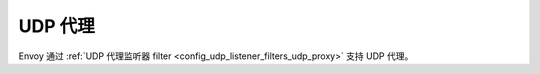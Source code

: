 .. _arch_overview_udp_proxy:

UDP 代理
=========

Envoy 通过 :ref:`UDP 代理监听器 filter <config_udp_listener_filters_udp_proxy>` 支持 UDP 代理。
